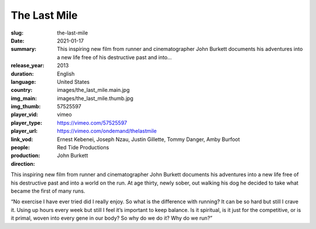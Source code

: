 The Last Mile
#############

:slug: the-last-mile
:date: 2021-01-17
:summary: This inspiring new film from runner and cinematographer John Burkett documents his adventures into a new life free of his destructive past and into...
:release_year: 2013
:duration: 
:language: English
:country: United States
:img_main: images/the_last_mile.main.jpg
:img_thumb: images/the_last_mile.thumb.jpg
:player_vid: 57525597
:player_type: vimeo
:player_url: https://vimeo.com/57525597
:link_vod: https://vimeo.com/ondemand/thelastmile
:people: Ernest Kebenei, Joseph Nzau, Justin Gillette, Tommy Danger, Amby Burfoot
:production: Red Tide Productions
:direction: John Burkett

This inspiring new film from runner and cinematographer John Burkett documents his adventures into a new life free of his destructive past and into a world on the run. At age thirty, newly sober, out walking his dog he decided to take what became the first of many runs.

“No exercise I have ever tried did I really enjoy. So what is the difference with running? It can be so hard but still I crave it. Using up hours every week but still I feel it’s important to keep balance. Is it spiritual, is it just for the competitive, or is it primal, woven into every gene in our body? So why do we do it? Why do we run?”
